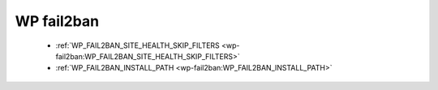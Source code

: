 .. _wp-fail2ban:

WP fail2ban
-----------

  * :ref:`WP_FAIL2BAN_SITE_HEALTH_SKIP_FILTERS <wp-fail2ban:WP_FAIL2BAN_SITE_HEALTH_SKIP_FILTERS>`

  * :ref:`WP_FAIL2BAN_INSTALL_PATH <wp-fail2ban:WP_FAIL2BAN_INSTALL_PATH>`
